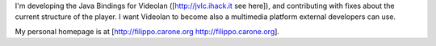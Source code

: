 I'm developing the Java Bindings for Videolan ([http://jvlc.ihack.it see
here]), and contributing with fixes about the current structure of the
player. I want Videolan to become also a multimedia platform external
developers can use.

My personal homepage is at [http://filippo.carone.org
http://filippo.carone.org].
